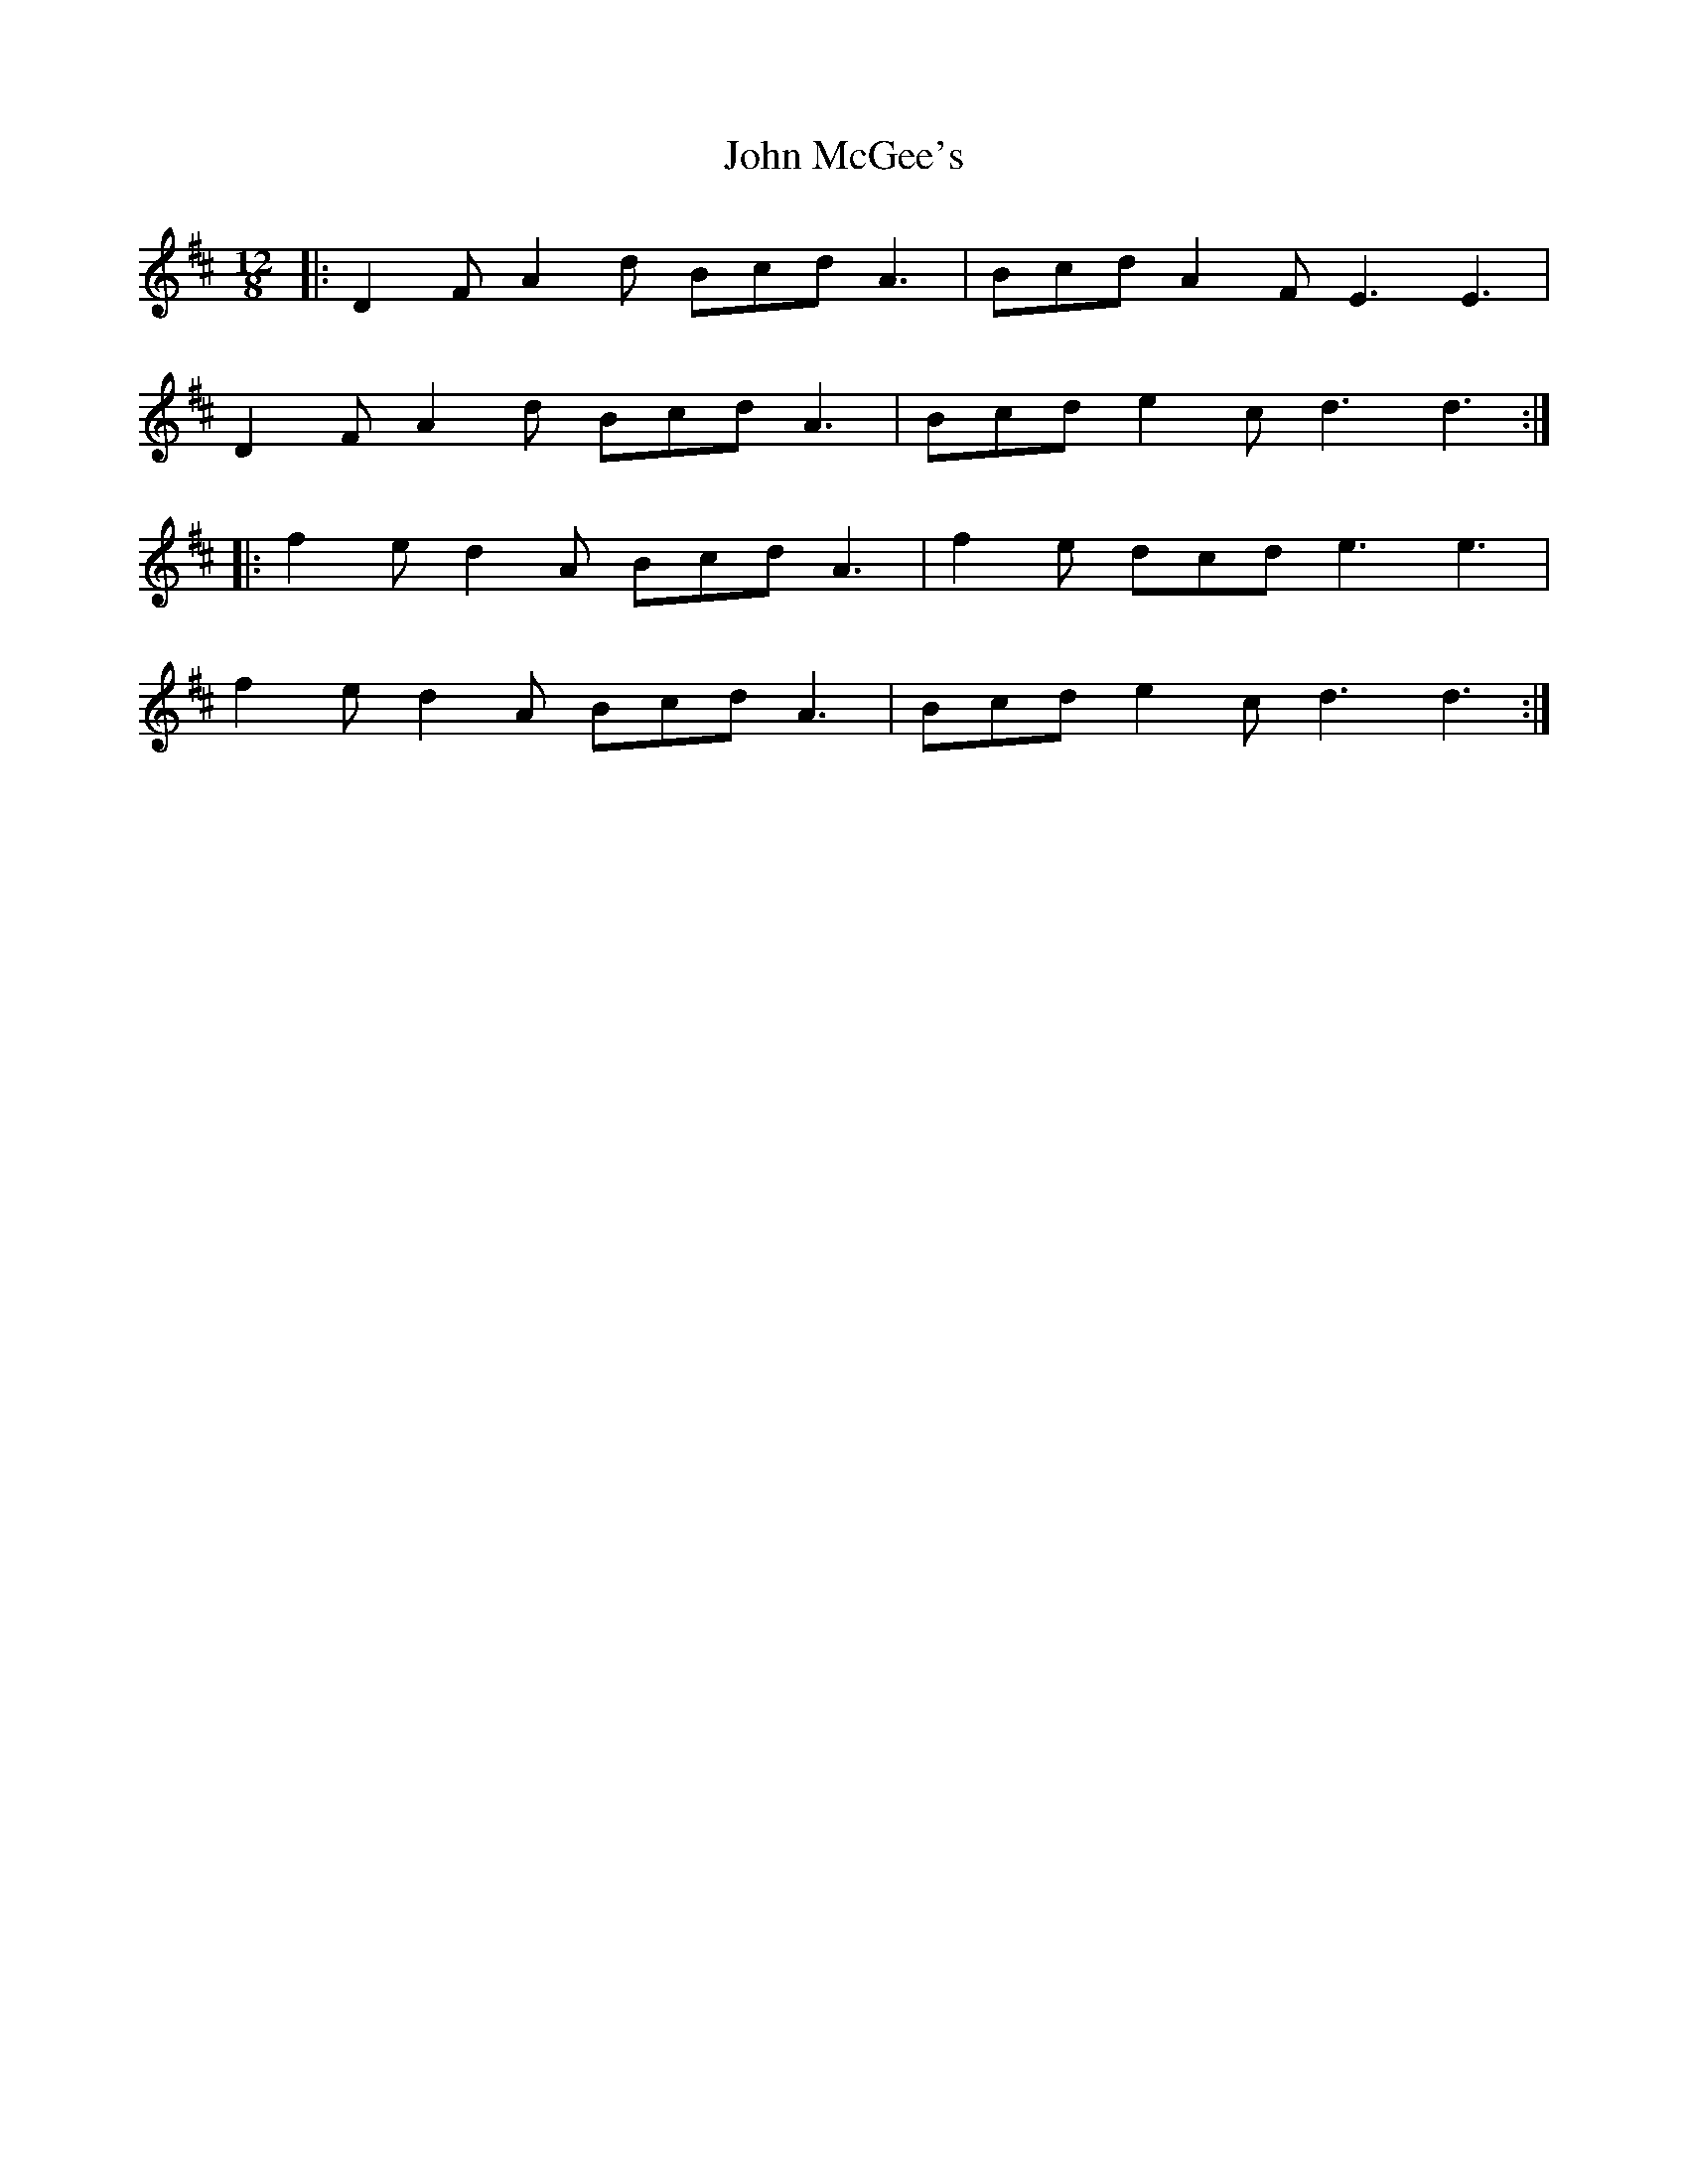 X: 20538
T: John McGee's
R: slide
M: 12/8
K: Dmajor
|:D2 F A2 d Bcd A3|Bcd A2 F E3 E3|
D2 F A2 d Bcd A3|Bcd e2 c d3 d3:|
|:f2 e d2 A Bcd A3|f2 e dcd e3 e3|
f2 e d2 A Bcd A3|Bcd e2 c d3 d3:|

